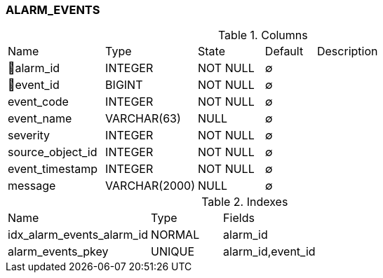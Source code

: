 [[t-alarm-events]]
=== ALARM_EVENTS



.Columns
[cols="19,18,13,10,40a"]
|===
|Name|Type|State|Default|Description
|🔑alarm_id
|INTEGER
|NOT NULL
|∅
|

|🔑event_id
|BIGINT
|NOT NULL
|∅
|

|event_code
|INTEGER
|NOT NULL
|∅
|

|event_name
|VARCHAR(63)
|NULL
|∅
|

|severity
|INTEGER
|NOT NULL
|∅
|

|source_object_id
|INTEGER
|NOT NULL
|∅
|

|event_timestamp
|INTEGER
|NOT NULL
|∅
|

|message
|VARCHAR(2000)
|NULL
|∅
|
|===

.Indexes
[cols="30,15,55a"]
|===
|Name|Type|Fields
|idx_alarm_events_alarm_id
|NORMAL
|alarm_id

|alarm_events_pkey
|UNIQUE
|alarm_id,event_id

|===
